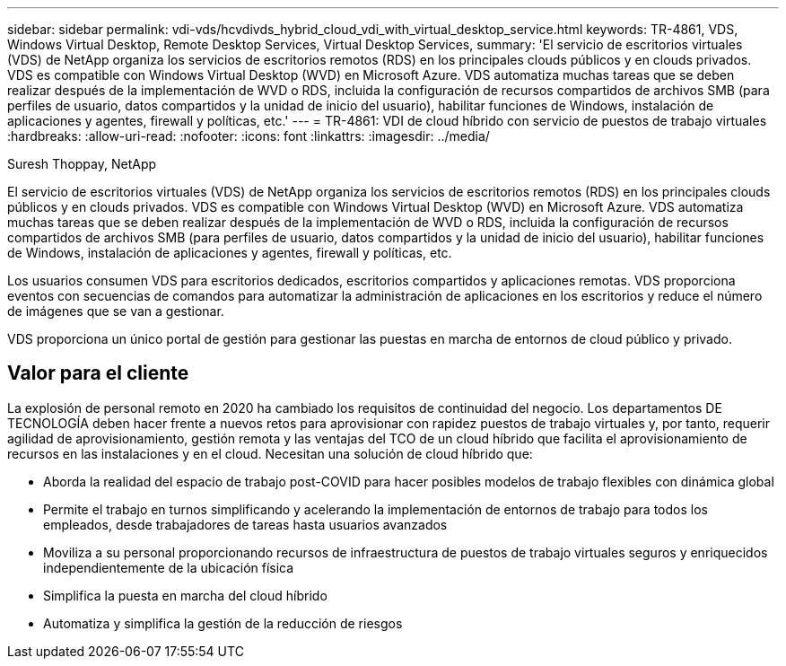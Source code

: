 ---
sidebar: sidebar 
permalink: vdi-vds/hcvdivds_hybrid_cloud_vdi_with_virtual_desktop_service.html 
keywords: TR-4861, VDS, Windows Virtual Desktop, Remote Desktop Services, Virtual Desktop Services, 
summary: 'El servicio de escritorios virtuales (VDS) de NetApp organiza los servicios de escritorios remotos (RDS) en los principales clouds públicos y en clouds privados. VDS es compatible con Windows Virtual Desktop (WVD) en Microsoft Azure. VDS automatiza muchas tareas que se deben realizar después de la implementación de WVD o RDS, incluida la configuración de recursos compartidos de archivos SMB (para perfiles de usuario, datos compartidos y la unidad de inicio del usuario), habilitar funciones de Windows, instalación de aplicaciones y agentes, firewall y políticas, etc.' 
---
= TR-4861: VDI de cloud híbrido con servicio de puestos de trabajo virtuales
:hardbreaks:
:allow-uri-read: 
:nofooter: 
:icons: font
:linkattrs: 
:imagesdir: ../media/


Suresh Thoppay, NetApp

[role="lead"]
El servicio de escritorios virtuales (VDS) de NetApp organiza los servicios de escritorios remotos (RDS) en los principales clouds públicos y en clouds privados. VDS es compatible con Windows Virtual Desktop (WVD) en Microsoft Azure. VDS automatiza muchas tareas que se deben realizar después de la implementación de WVD o RDS, incluida la configuración de recursos compartidos de archivos SMB (para perfiles de usuario, datos compartidos y la unidad de inicio del usuario), habilitar funciones de Windows, instalación de aplicaciones y agentes, firewall y políticas, etc.

Los usuarios consumen VDS para escritorios dedicados, escritorios compartidos y aplicaciones remotas. VDS proporciona eventos con secuencias de comandos para automatizar la administración de aplicaciones en los escritorios y reduce el número de imágenes que se van a gestionar.

VDS proporciona un único portal de gestión para gestionar las puestas en marcha de entornos de cloud público y privado.



== Valor para el cliente

La explosión de personal remoto en 2020 ha cambiado los requisitos de continuidad del negocio. Los departamentos DE TECNOLOGÍA deben hacer frente a nuevos retos para aprovisionar con rapidez puestos de trabajo virtuales y, por tanto, requerir agilidad de aprovisionamiento, gestión remota y las ventajas del TCO de un cloud híbrido que facilita el aprovisionamiento de recursos en las instalaciones y en el cloud. Necesitan una solución de cloud híbrido que:

* Aborda la realidad del espacio de trabajo post-COVID para hacer posibles modelos de trabajo flexibles con dinámica global
* Permite el trabajo en turnos simplificando y acelerando la implementación de entornos de trabajo para todos los empleados, desde trabajadores de tareas hasta usuarios avanzados
* Moviliza a su personal proporcionando recursos de infraestructura de puestos de trabajo virtuales seguros y enriquecidos independientemente de la ubicación física
* Simplifica la puesta en marcha del cloud híbrido
* Automatiza y simplifica la gestión de la reducción de riesgos

